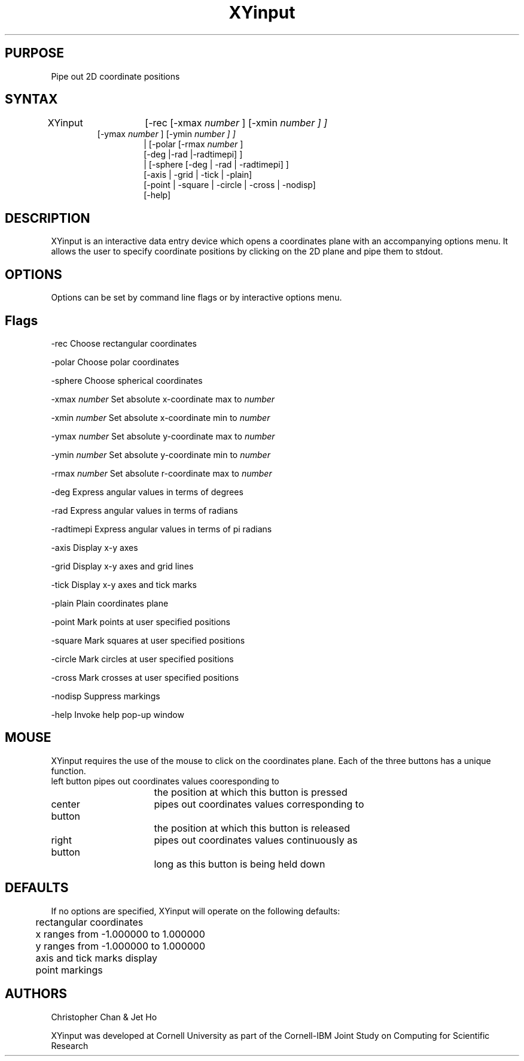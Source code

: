 .hy 0
.TH XYinput 1 "18 July 1991"
.ad

.SH PURPOSE
Pipe out 2D coordinate positions

.SH SYNTAX
XYinput	[-rec [-xmax
.I number
] [-xmin 
.I number ] ]
.RS
           [-ymax 
.I number
] [-ymin 
.I number ] ]
.RS
| [-polar [-rmax
.I number
] 
.nf
  [-deg |-rad |-radtimepi] ]
| [-sphere [-deg | -rad | -radtimepi] ]
[-axis | -grid | -tick | -plain]
[-point | -square | -circle | -cross | -nodisp]
[-help]
.fi

.SH DESCRIPTION
XYinput is an interactive data entry device which opens a coordinates plane 
with an accompanying options menu. It allows the user to specify coordinate
positions by clicking on the 2D plane and pipe them to stdout.

.SH OPTIONS
Options can be set by command line flags or by interactive options menu.

.SH Flags
-rec 		Choose rectangular coordinates
.LP
-polar		Choose polar coordinates
.LP
-sphere		Choose spherical coordinates
.LP
-xmax
.I number
	Set absolute x-coordinate max to
.I number
.LP
-xmin
.I number
	Set absolute x-coordinate min to
.I number
.LP
-ymax
.I number
	Set absolute y-coordinate max to
.I number
.LP
-ymin
.I number
	Set absolute y-coordinate min to
.I number
.LP
-rmax
.I number
	Set absolute r-coordinate max to
.I number
.LP
-deg			Express angular values in terms of degrees
.LP
-rad			Express angular values in terms of radians
.LP
-radtimepi	Express angular values in terms of pi radians
.LP
-axis		Display x-y axes
.LP
-grid		Display x-y axes and grid lines
.LP
-tick		Display x-y axes and tick marks
.LP
-plain		Plain coordinates plane
.LP
-point		Mark points at user specified positions
.LP
-square		Mark squares at user specified positions
.LP
-circle		Mark circles at user specified positions
.LP
-cross		Mark crosses at user specified positions
.LP
-nodisp		Suppress markings
.LP
-help		Invoke help pop-up window 

.SH MOUSE	
XYinput requires the use of the mouse to click on the coordinates plane. Each 
of the three buttons has a unique function.
.nf
left button 	pipes out coordinates values cooresponding to
			the position at which this button is pressed 

center button	pipes out coordinates values corresponding to
			the position at which this button is released

right button	pipes out coordinates values continuously as 
			long as this button is being held down
.fi

.SH DEFAULTS
If no options are specified, XYinput will operate on the following defaults:
.sp1
.nf
	rectangular coordinates  
	x ranges from -1.000000 to 1.000000
	y ranges from -1.000000 to 1.000000
	axis and tick marks display
	point markings
.fi

.SH AUTHORS
Christopher Chan  &  Jet Ho
.LP
XYinput was developed at Cornell University as part of the Cornell-IBM Joint
Study on Computing for Scientific Research 




